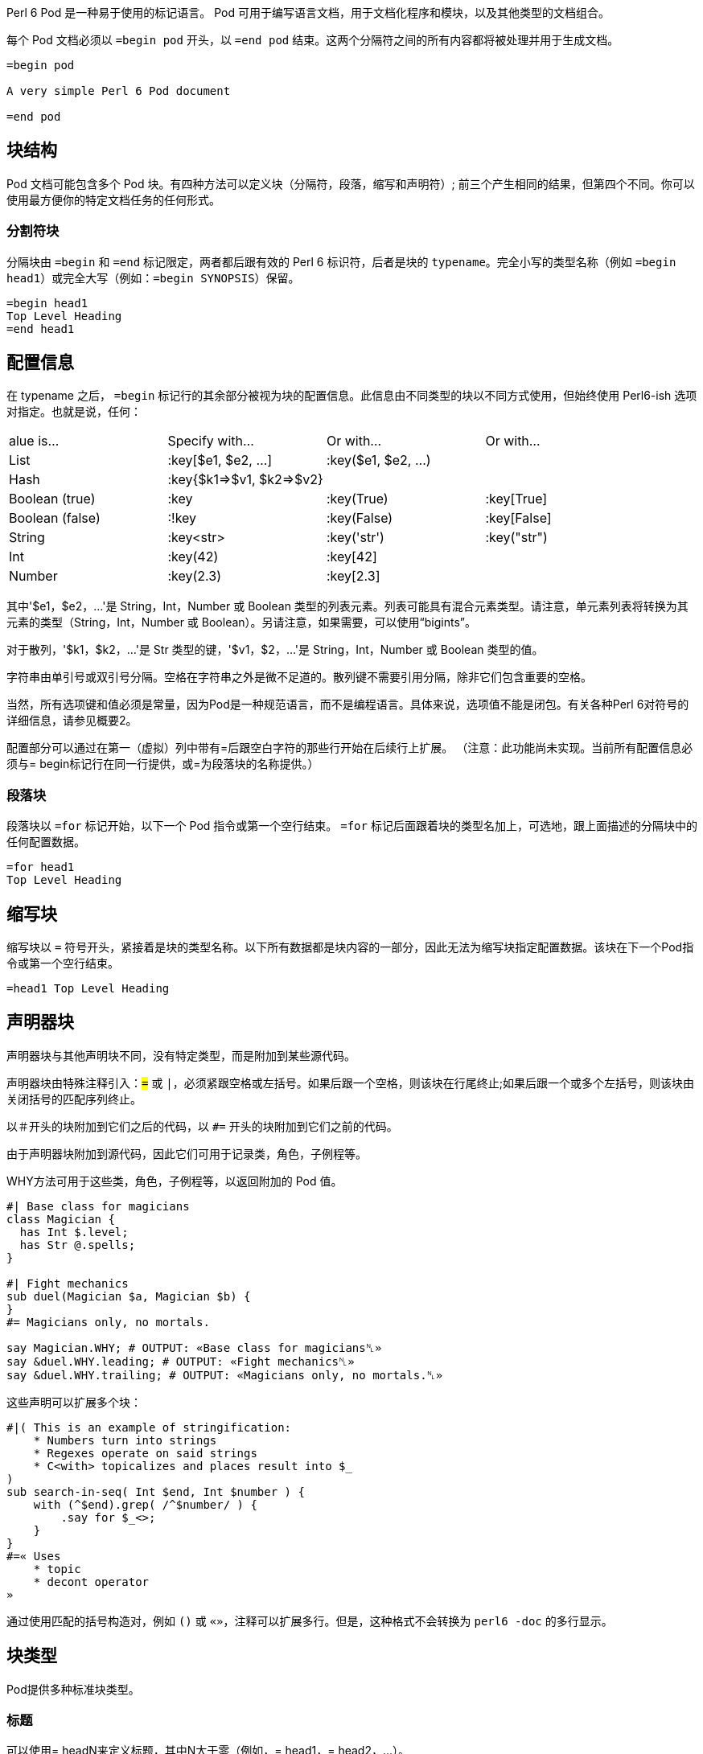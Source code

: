 Perl 6 Pod 是一种易于使用的标记语言。 Pod 可用于编写语言文档，用于文档化程序和模块，以及其他类型的文档组合。

每个 Pod 文档必须以 `=begin pod` 开头，以 `=end pod` 结束。这两个分隔符之间的所有内容都将被处理并用于生成文档。

```
=begin pod
 
A very simple Perl 6 Pod document
 
=end pod
```

## 块结构

Pod 文档可能包含多个 Pod 块。有四种方法可以定义块（分隔符，段落，缩写和声明符）; 前三个产生相同的结果，但第四个不同。你可以使用最方便你的特定文档任务的任何形式。

### 分割符块

分隔块由 `=begin` 和 `=end` 标记限定，两者都后跟有效的 Perl 6 标识符，后者是块的 `typename`。完全小写的类型名称（例如 `=begin head1`）或完全大写（例如：`=begin SYNOPSIS`）保留。

```
=begin head1
Top Level Heading
=end head1
```

## 配置信息

在 typename 之后， `=begin` 标记行的其余部分被视为块的配置信息。此信息由不同类型的块以不同方式使用，但始终使用 Perl6-ish 选项对指定。也就是说，任何：

|===
|alue is...	     |Specify with...	        |Or with...	            |Or with... 
|List	         |:key[$e1, $e2, ...]	    |:key($e1, $e2, ...)	|           
|Hash	         |:key{$k1=>$v1, $k2=>$v2}	|  	                    |           
|Boolean (true)	 |:key	                    |:key(True)	            |:key[True] 
|Boolean (false) |:!key	                    |:key(False)	        |:key[False]
|String	         |:key<str>	                |:key('str')	        |:key("str")
|Int	         |:key(42)	                |:key[42]	            |           
|Number	         |:key(2.3)	                |:key[2.3]	            |           
|===

其中'$e1，$e2，...'是 String，Int，Number 或 Boolean 类型的列表元素。列表可能具有混合元素类型。请注意，单元素列表将转换为其元素的类型（String，Int，Number 或 Boolean）。另请注意，如果需要，可以使用“bigints”。

对于散列，'$k1，$k2，...'是 Str 类型的键，'$v1，$2，...'是 String，Int，Number 或 Boolean 类型的值。

字符串由单引号或双引号分隔。空格在字符串之外是微不足道的。散列键不需要引用分隔，除非它们包含重要的空格。

当然，所有选项键和值必须是常量，因为Pod是一种规范语言，而不是编程语言。具体来说，选项值不能是闭包。有关各种Perl 6对符号的详细信息，请参见概要2。

配置部分可以通过在第一（虚拟）列中带有=后跟空白字符的那些行开始在后续行上扩展。 （注意：此功能尚未实现。当前所有配置信息必须与= begin标记行在同一行提供，或=为段落块的名称提供。）

### 段落块

段落块以 `=for` 标记开始，以下一个 Pod 指令或第一个空行结束。 `=for` 标记后面跟着块的类型名加上，可选地，跟上面描述的分隔块中的任何配置数据。

```
=for head1
Top Level Heading
```

## 缩写块

缩写块以 `=` 符号开头，紧接着是块的类型名称。以下所有数据都是块内容的一部分，因此无法为缩写块指定配置数据。该块在下一个Pod指令或第一个空行结束。

```
=head1 Top Level Heading 
```

## 声明器块

声明器块与其他声明块不同，没有特定类型，而是附加到某些源代码。

声明器块由特殊注释引入：`#=` 或 `#|`，必须紧跟空格或左括号。如果后跟一个空格，则该块在行尾终止;如果后跟一个或多个左括号，则该块由关闭括号的匹配序列终止。

以＃开头的块附加到它们之后的代码，以 `#=` 开头的块附加到它们之前的代码。

由于声明器块附加到源代码，因此它们可用于记录类，角色，子例程等。

WHY方法可用于这些类，角色，子例程等，以返回附加的 Pod 值。

```perl6
#| Base class for magicians 
class Magician {
  has Int $.level;
  has Str @.spells;
}
 
#| Fight mechanics 
sub duel(Magician $a, Magician $b) {
}
#= Magicians only, no mortals. 
 
say Magician.WHY; # OUTPUT: «Base class for magicians␤» 
say &duel.WHY.leading; # OUTPUT: «Fight mechanics␤» 
say &duel.WHY.trailing; # OUTPUT: «Magicians only, no mortals.␤» 
```

这些声明可以扩展多个块：

```perl6
#|( This is an example of stringification: 
    * Numbers turn into strings
    * Regexes operate on said strings
    * C<with> topicalizes and places result into $_
)
sub search-in-seq( Int $end, Int $number ) {
    with (^$end).grep( /^$number/ ) {
        .say for $_<>;
    }
}
#=« Uses 
    * topic
    * decont operator
»
```

通过使用匹配的括号构造对，例如 `()` 或 `«»`，注释可以扩展多行。但是，这种格式不会转换为 `perl6 -doc` 的多行显示。

## 块类型

Pod提供多种标准块类型。

### 标题

可以使用= headN来定义标题，其中N大于零（例如，= head1，= head2，...）。

```
=head1 A Top Level Heading 
 
=head2 A Second Level Heading 
 
=head3 A Third Level Heading 
```

### 普通段落

普通段落由在当前嵌套级别格式化为文档的文本组成，其中空格被挤压，线条填充，并且应用了任何特殊的内联标记。

普通段落由一个或多个连续的文本行组成，每行文本以非空白字符开头。段落由第一个空行或块指令终止。

例如：

```
=head1 This is a heading block 
 
This is an ordinary paragraph.
Its text  will   be     squeezed     and
short lines filled. It is terminated by
the first blank line.
 
This is another ordinary paragraph.
Its     text    will  also be squeezed and
short lines filled. It is terminated by
the trailing directive on the next line.
 
=head2 This is another heading block 
 
This is yet another ordinary paragraph,
at the first virtual column set by the
previous directive
```

普通段落不需要明确的标记或分隔符。

或者，还有一个显式的 `=para` 标记，可用于明确标记段落。

```
=para
This is an ordinary paragraph.
Its text  will   be     squeezed     and
short lines filled.
```

另外，可以使用较长 `= begin para` 和 `=end para` 形式。

例如：

```
=begin para
This is an ordinary paragraph.
Its text  will   be     squeezed     and
short lines filled.
 
This is still part of the same paragraph,
which continues until an...
=end para
```

如前面的示例所示，在分隔 `=begin para` 和 `=end para` 块中，保留任何空行。

## 代码块

代码块用于指定源代码，应该在没有重新调整的情况下进行渲染，不需要空格压缩，也不需要识别任何内联格式代码。通常，这些块用于显示代码，标记或其他文本规范的示例，并使用固定宽度字体进行渲染。

代码块可以隐式地指定为一行或多行文本，每行文本以空白字符开头。然后通过空行终止隐式代码块。

例如：

```
This ordinary paragraph introduces a code block:
 
    my $name = 'John Doe';
    say $name;
```

代码块也可以通过将它们包含在= begin code和= end code中来显式定义

```
   =begin code
    my $name = 'John Doe';
    say $name;
   =end code
```

## I/O 块

Pod 提供用于指定程序输入和输出的块。

`=input` 块用于指定预先格式化的键盘输入，应该在不重新对齐或挤压空格的情况下进行渲染。

`=output` 块用于指定预先格式化的终端或文件输出，也应该在没有重新调整或空白压缩的情况下进行渲染。

## 列表

### 无序列表

Pod 中的列表被指定为一系列 `=item` 块。

例如：

```
The three suspects are:
 
=item  Happy 
=item  Sleepy 
=item  Grumpy 
```

三名嫌犯是：


- Happy
- Sleepy
- Grumpy

### 定义列表

定义术语或命令的列表使用 `=defn`，等同于 HTML 中的 DL 列表

```
=defn Happy 
When you're not blue.
 
=defn blue 
When you're not happy.
```

将以这种方式呈现：

Happy When you're not blue.

Blue When you're not happy.

目前，它可能是一个简单的HTML段落，但将来可能会发生变化。

### 多层级列表

列表可以是多级的，使用 `=item1`，`=item2`，`=item3` 等块指定每个级别的项目。

请注意，`=item` 只是 `=item1` 的缩写。

例如：

```
=item1  Animal 
=item2     Vertebrate 
=item2     Invertebrate 
 
=item1  Phase 
=item2     Solid 
=item2     Liquid 
=item2     Gas 
```

- Animal
 - Vertebrate
 - Invertebrate

- Phase
 - Solid
 - Liquid
 - Gas

### 多段落列表

使用 `=item` 块（ `=begin item` 和 `=end item` ）的分隔形式，我们可以指定包含多个段落的项目。

例如：

```
Let's consider two common proverbs:
 
=begin item
I<The rain in Spain falls mainly on the plain.>
 
This is a common myth and an unconscionable slur on the Spanish
people, the majority of whom are extremely attractive.
=end item
 
=begin item
I<The early bird gets the worm.>
 
In deciding whether to become an early riser, it is worth
considering whether you would actually enjoy annelids
for breakfast.
=end item
 
As you can see, folk wisdom is often of dubious value.
```

让我们考虑两个常见的谚语：

- The rain in Spain falls mainly on the plain.

This is a common myth and an unconscionable slur on the Spanish people, the majority of whom are extremely attractive.

- The early bird gets the worm.

In deciding whether to become an early riser, it is worth considering whether you would actually enjoy annelids for breakfast.

正如你所看到的，民间智慧往往具有可疑的价值。

## 表

查看此页面以获取与link:https://docs.perl6.org/language/tables[表]相关的文档

## Pod 注释

Pod评论是Pod渲染器忽略的评论。

注释对于元文档（记录文档）很有用。单行注释使用comment关键字：

```
=comment Add more here about the algorithm 
```

对于多行注释，请使用带分隔符的注释块：

```
=begin comment
This comment is
multi-line.
=end comment
```

## 语义块

所有大写块类型名称都保留用于指定标准文档，发布，源组件或元信息。

```
=NAME
=AUTHOR
=VERSION
=TITLE
=SUBTITLE
```

## 格式化代码

格式代码提供了一种向一段文本添加内联标记的方法。
所有Pod格式代码都包含一个大写字母，紧接着是一组尖括号。
格式代码可以嵌套其他格式代码。

### 粗体

要以粗体格式化文本，请将其括在 `B< >` 中

```
Perl 6 is B<awesome>
```

Perl 6 is **awesome**

### 斜体

要用斜体格式化文本，请将其括在 `I< >`中

```
Perl 6 is I<awesome>
```

Perl 6 is *awesome*

### 下划线

要在文本下划线将其括在 `U<>` 中

```
Perl 6 is U<awesome>
```

### 代码

要将文本标记为代码并将其逐字处理，请将其括在 `C< >` 中

```
C<my $var = 1; say $var;>
```

`my $var = 1; say $var;`

### 链接

要创建链接，请将其括在 `L< >` 中

```
Perl 6 homepage L<https://perl6.org>
L<Perl 6 homepage|https://perl6.org>
```

Perl 6 homepage link:https://perl6.org/[https://perl6.org]

link:https://perl6.org/[Perl 6 homepage]

要创建指向同一文档中某个部分的链接：

```
Comments L<#Comments>
```

Comments link:https://docs.perl6.org/language/pod#Comments[Comments]

### 注释

注释是从不呈现的文本。

要创建注释，请将其括在 `Z< >` 中

```
Perl 6 is awesome Z<Of course it is!>
```

Perl 6 is awesome

### 笔记

注释呈现为脚注。

要创建一个注释，请将其括在 `N< >` 中

```
Perl 6 is multi-paradigmatic N<Supporting Procedural, Object Oriented, and Functional programming>
```

### 键盘输入

要将文本标记为键盘输入，请将其括在 `K< >` 中

```
Enter your name K<John Doe>
```

### 终端输出

要将文本标记为终端输出，请将其括在 `T< >` 中

```
Hello T<John Doe>
```

### Unicode

要在 Pod 文档中包含 Unicode 代码点或 HTML5 字符引用，请将它们包含在 `E< >`中

`E< >`可以包含一个数字，该数字被视为所需代码点的十进制 Unicode 值。它还可以使用 Perl 6 表示法为显式数字括起显式二进制，八进制，十进制或十六进制数字。

```
Perl 6 makes considerable use of the E<171> and E<187> characters.
 
Perl 6 makes considerable use of the E<laquo> and E<raquo> characters.
 
Perl 6 makes considerable use of the E<0b10101011> and E<0b10111011> characters.
 
Perl 6 makes considerable use of the E<0o253> and E<0o273> characters.
 
Perl 6 makes considerable use of the E<0d171> and E<0d187> characters.
 
Perl 6 makes considerable use of the E<0xAB> and E<0xBB> characters.
```

Perl 6 makes considerable use of the « and » characters.

## 渲染 Pod

### HTML

要从 Pod 生成 HTML，你需要 `Pod::To::HTML` 模块。

如果尚未安装，请通过运行以下命令进行安装：`zef install Pod::To::HTML`

使用终端运行以下命令：

```
perl6 --doc=HTML input.pod6 > output.html
```

### Markdown

要从 Pod 生 Markdown，你需要 `Pod::To::Markdown` 模块。

如果尚未安装，请通过运行以下命令进行安装：`zef install Pod::To::Markdown`

使用终端运行以下命令：

```
perl6 --doc=Markdown input.pod6 > output.md
```

### Text

为了从 Pod 生成 Text，你可以使用默认的 `Pod::To::Text` 模块。

使用终端，运行以下命令：

```
perl6 --doc=Text input.pod6 > output.txt
```

你可以省略 `=Text` 部分：

```
perl6 --doc input.pod6 > output.txt
```

你甚至可以将 Pod 直接嵌入到你的程序中，并使用 multi MAIN 子例程将传统的 Unix 命令行 "--man" 选项添加到你的程序中，如下所示：

```perl6
multi MAIN(Bool :$man)
{
    run $*EXECUTABLE, '--doc', $*PROGRAM;
}
```

现在 `myprogram --man` 将输出你的 Pod 渲染为手册页。

## 访问 Pod

为了从 Perl 6 程序中访问 Pod 文档，需要使用特殊的 `=` twigil，如link:https://docs.perl6.org/language/variables#The_%3D_Twigil[变量部分]所述。

= twigil 提供了对 Pod 结构的内省，提供了一个 link:https://docs.perl6.org/type/Pod::Block[Pod::Block] 树根，从中可以访问 Pod 文档的整个结构。

例如，以下代码内省了自己的Pod文档：

```
=begin pod
 
=head1 This is an head1 title 
 
This is a paragraph.
 
=head2 Subsection 
 
Here some text for the subsection.
 
=end pod
 
for $=pod -> $pod-item {
    for $pod-item.contents -> $pod-block {
      $pod-block.perl.say;
    }
}
```

产生以下输出：

```
Pod::Heading.new(level => 1, config => {}, contents => [Pod::Block::Para.new(config => {}, contents => ["This is an head1 title"])]);
Pod::Block::Para.new(config => {}, contents => ["This is a paragraph."]);
Pod::Heading.new(level => 2, config => {}, contents => [Pod::Block::Para.new(config => {}, contents => ["Subsection"])]);
Pod::Block::Para.new(config => {}, contents => ["Here some text for the subsection."]);
```

